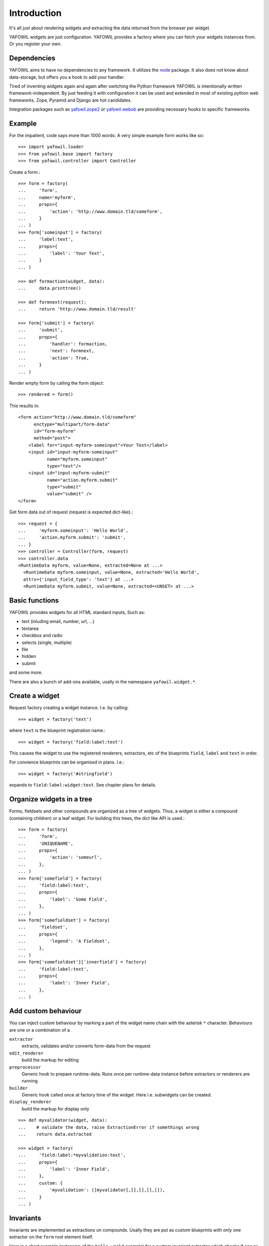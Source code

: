 ============
Introduction
============

It's all just about rendering widgets and extracting the data returned from the
browser per widget.

YAFOWIL widgets are just configuration. YAFOWIL provides a factory where you can
fetch your widgets instances from. Or you register your own.

Dependencies
============

YAFOWIL aims to have no dependencies to any framework. It utilizes the `node
<http://pypi.python.org/pypi/node>`_
package. It also does not know about data-storage, but offers you a hook to add
your handler.

Tired of inventing widgets again and again after switching the Python framework
YAFOWIL is intentionally written framework-independent. By just feeding it with
configuration it can be used and extended in most of existing python web
frameworks. Zope, Pyramid and Django are hot candidates.

Integration packages such as `yafowil.zope2
<http://pypi.python.org/pypi/yafowil.zope2>`_ or `yafowil.webob
<https://pypi.python.org/pypi/yafowil.webob>`_ are providing
necessary hooks to specific frameworks.


Example
=======

For the impatient, code says more than 1000 words: A very simple example form
works like so::

    >>> import yafowil.loader
    >>> from yafowil.base import factory
    >>> from yafowil.controller import Controller

Create a form.::

    >>> form = factory(
    ...     'form',
    ...     name='myform',
    ...     props={
    ...         'action': 'http://www.domain.tld/someform',
    ...     }
    ... )
    >>> form['someinput'] = factory(
    ...     'label:text',
    ...     props={
    ...         'label': 'Your Text',
    ...     }
    ... )

    >>> def formaction(widget, data):
    ...     data.printtree()

    >>> def formnext(request):
    ...     return 'http://www.domain.tld/result'

    >>> form['submit'] = factory(
    ...     'submit',
    ...     props={
    ...         'handler': formaction,
    ...         'next': formnext,
    ...         'action': True,
    ...     }
    ... )

Render empty form by calling the form object::

    >>> rendered = form()

This results in::

    <form action="http://www.domain.tld/someform"
          enctype="multipart/form-data"
          id="form-myform"
          method="post">
        <label for="input-myform-someinput">Your Text</label>
        <input id="input-myform-someinput"
               name="myform.someinput"
               type="text"/>
        <input id="input-myform-submit"
               name="action.myform.submit"
               type="submit"
               value="submit" />
    </form>

Get form data out of request (request is expected dict-like).::

    >>> request = {
    ...     'myform.someinput': 'Hello World',
    ...     'action.myform.submit': 'submit',
    ... }
    >>> controller = Controller(form, request)
    >>> controller.data
    <RuntimeData myform, value=None, extracted=None at ...>
      <RuntimeData myform.someinput, value=None, extracted='Hello World',
      attrs={'input_field_type': 'text'} at ...>
      <RuntimeData myform.submit, value=None, extracted=<UNSET> at ...>


Basic functions
===============

YAFOWIL provides widgets for all HTML standard inputs, Such as:

- text (inluding email, number, url, ...)
- textarea
- checkbox and radio
- selects (single, multiple)
- file
- hidden
- submit

and some more.

There are also a bunch of add-ons available, usally in the namespace
``yafowil.widget.*``.


Create a widget
===============

Request factory creating a widget instance. I.e. by calling:: 

    >>> widget = factory('text')

where ``text`` is the blueprint registration name.::

    >>> widget = factory('field:label:text')

This causes the widget to use the registered renderers, extractors, etc of the
blueprints ``field``, ``label`` and ``text`` in order.

For convience blueprints can be organised in plans. I.e.::

    >>> widget = factory('#stringfield')
    
expands to ``field:label:widget:text``. See chapter plans for details.


Organize widgets in a tree
==========================

Forms, fieldsets and other compounds are organized as a tree of widgets.
Thus, a widget is either a compound (containing children) or a leaf widget.
For building this trees, the dict like API is used.::

    >>> form = factory(
    ...     'form',
    ...     'UNIQUENAME',
    ...     props={
    ...         'action': 'someurl',
    ...     },
    ... )
    >>> form['somefield'] = factory(
    ...     'field:label:text',
    ...     props={
    ...         'label': 'Some Field',
    ...     },
    ... )
    >>> form['somefieldset'] = factory(
    ...     'fieldset',
    ...     props={
    ...         'legend': 'A Fieldset',
    ...     },
    ... )
    >>> form['somefieldset']['innerfield'] = factory(
    ...     'field:label:text',
    ...     props={
    ...         'label': 'Inner Field',
    ...     },
    ... )


Add custom behaviour
====================

You can inject custom behaviour by marking a part of the widget name chain with
the asterisk ``*`` character. Behaviours are one or a combination of a

``extractor``
    extracts, validates and/or converts form-data from the request

``edit_renderer``
    build the markup for editing

``preprocessor``
    Generic hook to prepare runtime-data. Runs once per runtime-data instance
    before extractors or renderers are running.

``builder``
    Generic hook called once at factory time of the widget. Here i.e. subwidgets
    can be created.

``display_renderer``
    build the markup for display only

::

    >>> def myvalidator(widget, data):
    ...    # validate the data, raise ExtractionError if somethings wrong
    ...    return data.extracted
         
    >>> widget = factory(
    ...     'field:label:*myvalidation:text',
    ...     props={
    ...         'label': 'Inner Field',
    ...     },
    ...     custom: {
    ...         'myvalidation': ([myvalidator],[],[],[],[]),
    ...     }
    ... )


Invariants
==========

Invariants are implemented as extractions on compounds. Usally they are put as
custom blueprints with only one extractor on the ``form`` root element itself.

Here is a short example (extension of the ``hello world`` example) for a custom
invariant extractor which checks if one or the other field is filled, but never
both or none::
    
    >>> from yafowil.base import ExtractionError
    >>> # ... see helloworld example whats missing here

    >>> def myinvariant_extractor(widget, data):
    ...     if not (bool(data['hello']) != bool(data['world']):
    ...         error = ExtractionError('provide hello or world, not both or none')
    ...         data['hello'].error.append(error)
    ...         data['world'].error.append(error)
    ...     return data.extracted
        
    >>> def application(environ, start_response): 
    ...     # ... see helloworld example whats missing here
    ...     form = factory(u'*myinvariant:form', name='helloworld', 
    ...         props={'action': url},
    ...         custom={'myinvariant': ([myinvariant_extractor], [], [], [], [])
    ...         )
    ...     form['hello'] = factory('field:label:error:text', props={
    ...         'label': 'Enter some text here',
    ...         'value': ''})
    ...     form['world'] = factory('field:label:error:text', props={
    ...         'label': 'OR Enter some text here',
    ...         'value': ''})
    ...     # ... see helloworld example whats missing here

    
Add own blueprints
==================

If behaviour (rendering, extracting, etc...) is more general and you need it
more than once you can register it as blueprint in the factory::

    >>> factory.register(
    ...     'myblueprint', 
    ...     extractors=[myvalidator], 
    ...     edit_renderers=[],
    ...     display_renderers=[],
    ...     preprocessors=[],
    ...     builders=[])

and use it now as blueprint when calling the factory::

    >>> widget = factory(
    ...     'field:label:myblueprint:text',
    ...     props={
    ...         'label': 'Inner Field',
    ...     },
    ... )


Using Plans
===========

Plans are a named sets of blueprints. Plans are an abbreviation or shortcuts
to build commonly used combinations of blueprints using the factory.

To indicate a plan the prefix ``#`` is used. I.e. ``#stringfield`` is
registered as a plan and expands to ``field:label:error:text``.

Plans can be combined with other registered blueprints and custom blueprints
too, i.e. ``*myvalidatingextractor:#numberfieldfield`` expands to
``*myvalidatingextractor:field:label:error:text``.

It is possible to register own plans to the factory, like so::

    >>> from yafowil.base import factory
    >>> factory.register_plan(
    ...     'divstringfield',
    ...     'field:label:error:div:text')
    >>> mywidget = factory('#divstringfield')

Its also possible to overwrite already registered plans.